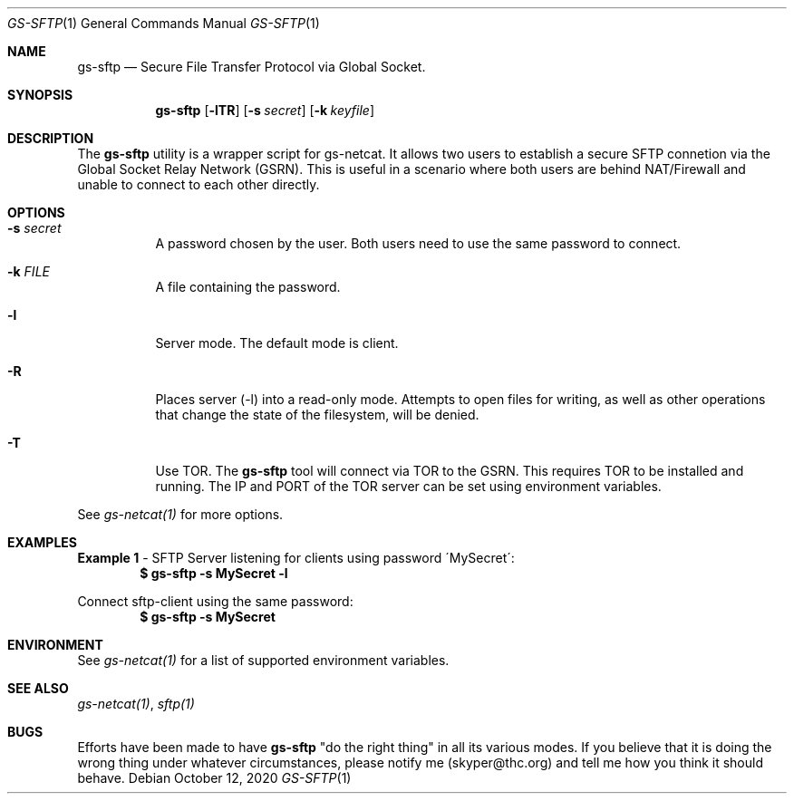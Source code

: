 .Dd October 12, 2020
.Dt GS-SFTP 1
.Os
.Sh NAME
.Nm gs-sftp
.Nd Secure File Transfer Protocol via Global Socket.
.Sh SYNOPSIS
.Nm gs-sftp
.Bk -words
.Op Fl lTR
.Op Fl s Ar secret
.Op Fl k Ar keyfile
.Ek
.Sh DESCRIPTION
The
.Nm
utility is a wrapper script for gs-netcat. It allows two users to establish a secure SFTP connetion via the Global Socket Relay Network (GSRN). This is useful in a scenario where both users are behind NAT/Firewall and unable to connect to each other directly.
.Pp
.Sh OPTIONS
.Bl -tag -width Ds
.It Fl s Ar secret
A password chosen by the user. Both users need to use the same password to connect.
.It Fl k Ar FILE
A file containing the password.
.It Fl l
Server mode. The default mode is client.
.It Fl R
Places server (-l) into a read-only mode. Attempts to open files for writing, as well as other operations that change the state of the filesystem, will be denied.
.It Fl T
Use TOR. The
.Nm
tool will connect via TOR to the GSRN. This requires TOR to be installed and running. The IP and PORT of the TOR server can be set using environment variables.
.El
.Pp
See 
.Xr gs-netcat(1)
for more options.
.Sh EXAMPLES
.Nm Example 1
- SFTP Server listening for clients using password \'MySecret\':
.Dl $ gs-sftp -s MySecret -l
.Pp
Connect sftp-client using the same password:
.Dl $ gs-sftp -s MySecret 
.Pp
.Sh ENVIRONMENT
See 
.Xr gs-netcat(1)
for a list of supported environment variables.
.Pp
.Sh SEE ALSO
.Xr gs-netcat(1) ,
.Xr sftp(1)
.Pp
.Sh BUGS
Efforts have been made to have
.Nm
"do the right thing" in all its various modes. If you believe that it is doing the wrong thing under whatever circumstances, please notify me (skyper@thc.org) and tell me how you think it should behave.





